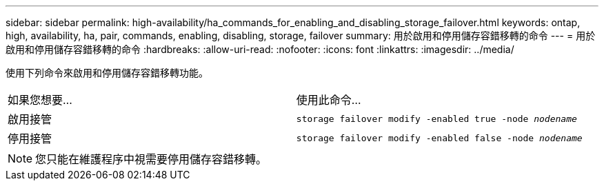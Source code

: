 ---
sidebar: sidebar 
permalink: high-availability/ha_commands_for_enabling_and_disabling_storage_failover.html 
keywords: ontap, high, availability, ha, pair, commands, enabling, disabling, storage, failover 
summary: 用於啟用和停用儲存容錯移轉的命令 
---
= 用於啟用和停用儲存容錯移轉的命令
:hardbreaks:
:allow-uri-read: 
:nofooter: 
:icons: font
:linkattrs: 
:imagesdir: ../media/


[role="lead"]
使用下列命令來啟用和停用儲存容錯移轉功能。

|===


| 如果您想要... | 使用此命令... 


| 啟用接管 | `storage failover modify -enabled true -node _nodename_` 


| 停用接管 | `storage failover modify -enabled false -node _nodename_` 
|===

NOTE: 您只能在維護程序中視需要停用儲存容錯移轉。
